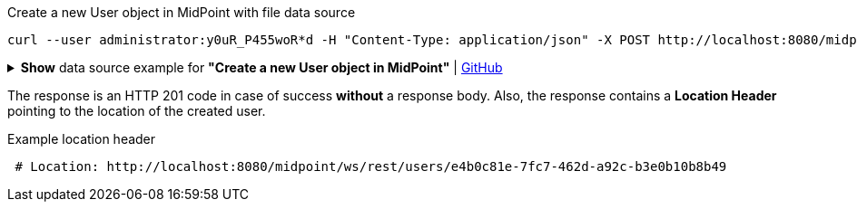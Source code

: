 :page-visibility: hidden

.Create a new User object in MidPoint with file data source
[source,bash]
----
curl --user administrator:y0uR_P455woR*d -H "Content-Type: application/json" -X POST http://localhost:8080/midpoint/ws/rest/users --data-binary @pathToMidpointGit\samples\rest\user-jack.json -v
----

.*Show* data source example for *"Create a new User object in MidPoint"* | link:https://raw.githubusercontent.com/Evolveum/midpoint-samples/master/samples/rest/user-jack.json[GitHub]
[%collapsible]
====
[source, json]
----
{
  "user": {
    "name": "jack",
    "fullName": "Jack Sparrow",
    "givenName": "Jack",
    "familyName": "Sparrow"
  }
}
----
====

The response is an HTTP 201 code in case of success *without* a response body.
Also, the response contains a *Location Header* pointing to the location of the created
user.

.Example location header
[source, bash]
----
 # Location: http://localhost:8080/midpoint/ws/rest/users/e4b0c81e-7fc7-462d-a92c-b3e0b10b8b49
----
